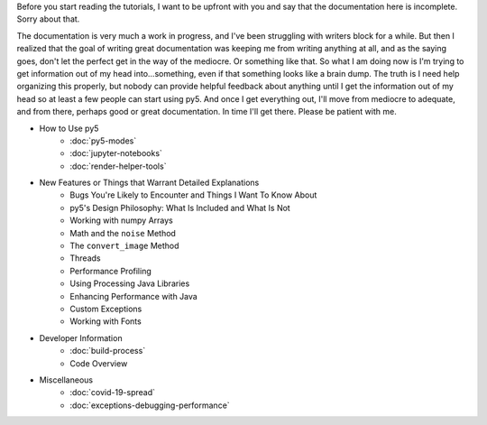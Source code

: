 .. title: Tutorials
.. slug: tutorials
.. date: 2020-10-03 10:29:05 UTC-04:00
.. tags: 
.. category: 
.. link: 
.. description: 
.. type: text

Before you start reading the tutorials, I want to be upfront with you and say that the documentation here is incomplete. Sorry about that.

The documentation is very much a work in progress, and I've been struggling with writers block for a while. But then I realized that the goal of writing great documentation was keeping me from writing anything at all, and as the saying goes, don't let the perfect get in the way of the mediocre. Or something like that. So what I am doing now is I'm trying to get information out of my head into...something, even if that something looks like a brain dump. The truth is I need help organizing this properly, but nobody can provide helpful feedback about anything until I get the information out of my head so at least a few people can start using py5. And once I get everything out, I'll move from mediocre to adequate, and from there, perhaps good or great documentation. In time I'll get there. Please be patient with me.

* How to Use py5
    * :doc:`py5-modes`
    * :doc:`jupyter-notebooks`
    * :doc:`render-helper-tools`

* New Features or Things that Warrant Detailed Explanations
    * Bugs You're Likely to Encounter and Things I Want To Know About
    * py5's Design Philosophy: What Is Included and What Is Not
    * Working with numpy Arrays
    * Math and the ``noise`` Method
    * The ``convert_image`` Method
    * Threads
    * Performance Profiling
    * Using Processing Java Libraries
    * Enhancing Performance with Java
    * Custom Exceptions
    * Working with Fonts

* Developer Information
    * :doc:`build-process`
    * Code Overview

* Miscellaneous
    * :doc:`covid-19-spread`
    * :doc:`exceptions-debugging-performance`
